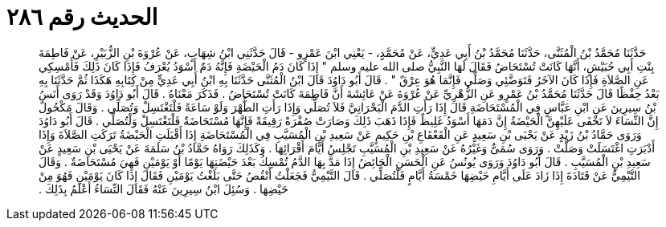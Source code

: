 
= الحديث رقم ٢٨٦

[quote.hadith]
حَدَّثَنَا مُحَمَّدُ بْنُ الْمُثَنَّى، حَدَّثَنَا مُحَمَّدُ بْنُ أَبِي عَدِيٍّ، عَنْ مُحَمَّدٍ، - يَعْنِي ابْنَ عَمْرٍو - قَالَ حَدَّثَنِي ابْنُ شِهَابٍ، عَنْ عُرْوَةَ بْنِ الزُّبَيْرِ، عَنْ فَاطِمَةَ بِنْتِ أَبِي حُبَيْشٍ، أَنَّهَا كَانَتْ تُسْتَحَاضُ فَقَالَ لَهَا النَّبِيُّ صلى الله عليه وسلم ‏"‏ إِذَا كَانَ دَمُ الْحَيْضَةِ فَإِنَّهُ دَمٌ أَسْوَدُ يُعْرَفُ فَإِذَا كَانَ ذَلِكَ فَأَمْسِكِي عَنِ الصَّلاَةِ فَإِذَا كَانَ الآخَرُ فَتَوَضَّئِي وَصَلِّي فَإِنَّمَا هُوَ عِرْقٌ ‏"‏ ‏.‏ قَالَ أَبُو دَاوُدَ قَالَ ابْنُ الْمُثَنَّى حَدَّثَنَا بِهِ ابْنُ أَبِي عَدِيٍّ مِنْ كِتَابِهِ هَكَذَا ثُمَّ حَدَّثَنَا بِهِ بَعْدُ حِفْظًا قَالَ حَدَّثَنَا مُحَمَّدُ بْنُ عَمْرٍو عَنِ الزُّهْرِيِّ عَنْ عُرْوَةَ عَنْ عَائِشَةَ أَنَّ فَاطِمَةَ كَانَتْ تُسْتَحَاضُ ‏.‏ فَذَكَرَ مَعْنَاهُ ‏.‏ قَالَ أَبُو دَاوُدَ وَقَدْ رَوَى أَنَسُ بْنُ سِيرِينَ عَنِ ابْنِ عَبَّاسٍ فِي الْمُسْتَحَاضَةِ قَالَ إِذَا رَأَتِ الدَّمَ الْبَحْرَانِيَّ فَلاَ تُصَلِّي وَإِذَا رَأَتِ الطُّهْرَ وَلَوْ سَاعَةً فَلْتَغْتَسِلْ وَتُصَلِّي ‏.‏ وَقَالَ مَكْحُولٌ إِنَّ النِّسَاءَ لاَ تَخْفَى عَلَيْهِنَّ الْحَيْضَةُ إِنَّ دَمَهَا أَسْوَدُ غَلِيظٌ فَإِذَا ذَهَبَ ذَلِكَ وَصَارَتْ صُفْرَةً رَقِيقَةً فَإِنَّهَا مُسْتَحَاضَةٌ فَلْتَغْتَسِلْ وَلْتُصَلِّي ‏.‏ قَالَ أَبُو دَاوُدَ وَرَوَى حَمَّادُ بْنُ زَيْدٍ عَنْ يَحْيَى بْنِ سَعِيدٍ عَنِ الْقَعْقَاعِ بْنِ حَكِيمٍ عَنْ سَعِيدِ بْنِ الْمُسَيَّبِ فِي الْمُسْتَحَاضَةِ إِذَا أَقْبَلَتِ الْحَيْضَةُ تَرَكَتِ الصَّلاَةَ وَإِذَا أَدْبَرَتِ اغْتَسَلَتْ وَصَلَّتْ ‏.‏ وَرَوَى سُمَىٌّ وَغَيْرُهُ عَنْ سَعِيدِ بْنِ الْمُسَيَّبِ تَجْلِسُ أَيَّامَ أَقْرَائِهَا ‏.‏ وَكَذَلِكَ رَوَاهُ حَمَّادُ بْنُ سَلَمَةَ عَنْ يَحْيَى بْنِ سَعِيدٍ عَنْ سَعِيدِ بْنِ الْمُسَيَّبِ ‏.‏ قَالَ أَبُو دَاوُدَ وَرَوَى يُونُسُ عَنِ الْحَسَنِ الْحَائِضُ إِذَا مَدَّ بِهَا الدَّمُ تُمْسِكُ بَعْدَ حَيْضَتِهَا يَوْمًا أَوْ يَوْمَيْنِ فَهِيَ مُسْتَحَاضَةٌ ‏.‏ وَقَالَ التَّيْمِيُّ عَنْ قَتَادَةَ إِذَا زَادَ عَلَى أَيَّامِ حَيْضِهَا خَمْسَةُ أَيَّامٍ فَلْتُصَلِّي ‏.‏ قَالَ التَّيْمِيُّ فَجَعَلْتُ أَنْقُصُ حَتَّى بَلَغْتُ يَوْمَيْنِ فَقَالَ إِذَا كَانَ يَوْمَيْنِ فَهُوَ مِنْ حَيْضِهَا ‏.‏ وَسُئِلَ ابْنُ سِيرِينَ عَنْهُ فَقَالَ النِّسَاءُ أَعْلَمُ بِذَلِكَ ‏.‏